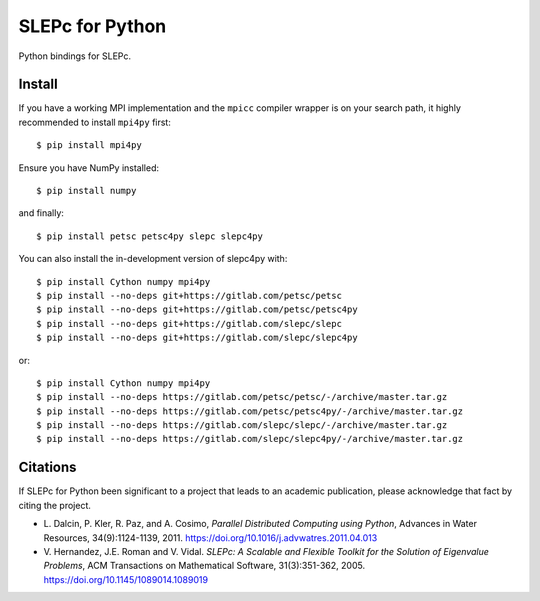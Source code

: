 SLEPc for Python
================

Python bindings for SLEPc.

Install
-------

If you have a working MPI implementation and the ``mpicc`` compiler
wrapper is on your search path, it highly recommended to install
``mpi4py`` first::

  $ pip install mpi4py

Ensure you have NumPy installed::

  $ pip install numpy

and finally::

  $ pip install petsc petsc4py slepc slepc4py

You can also install the in-development version of slepc4py with::

  $ pip install Cython numpy mpi4py
  $ pip install --no-deps git+https://gitlab.com/petsc/petsc
  $ pip install --no-deps git+https://gitlab.com/petsc/petsc4py
  $ pip install --no-deps git+https://gitlab.com/slepc/slepc
  $ pip install --no-deps git+https://gitlab.com/slepc/slepc4py

or::

  $ pip install Cython numpy mpi4py
  $ pip install --no-deps https://gitlab.com/petsc/petsc/-/archive/master.tar.gz
  $ pip install --no-deps https://gitlab.com/petsc/petsc4py/-/archive/master.tar.gz
  $ pip install --no-deps https://gitlab.com/slepc/slepc/-/archive/master.tar.gz
  $ pip install --no-deps https://gitlab.com/slepc/slepc4py/-/archive/master.tar.gz


Citations
---------

If SLEPc for Python been significant to a project that leads to an
academic publication, please acknowledge that fact by citing the
project.

* L. Dalcin, P. Kler, R. Paz, and A. Cosimo,
  *Parallel Distributed Computing using Python*,
  Advances in Water Resources, 34(9):1124-1139, 2011.
  https://doi.org/10.1016/j.advwatres.2011.04.013

* V. Hernandez, J.E. Roman and V. Vidal.
  *SLEPc: A Scalable and Flexible Toolkit for the
  Solution of Eigenvalue Problems*,
  ACM Transactions on Mathematical Software, 31(3):351-362, 2005.
  https://doi.org/10.1145/1089014.1089019
